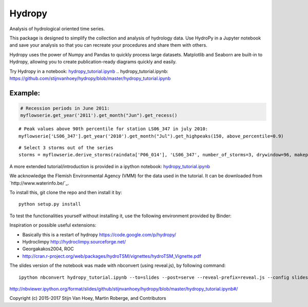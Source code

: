=======
Hydropy
=======

.. image:: https://img.shields.io/pypi/v/hydropy.svg
        :target: https://pypi.python.org/pypi/hydropy
        :alt: Pypi

.. image:: https://img.shields.io/travis/stijnvanhoey/hydropy.svg
        :target: https://travis-ci.org/stijnvanhoey/hydropy
        :alt: Build Status

.. image:: https://img.shields.io/badge/License-BSD%202--Clause-blue.svg
        :target: https://opensource.org/licenses/BSD-2-Clause
        :alt: BSD-2-Clause

Analysis of hydrological oriented time series.

This package is designed to simplify the collection and analysis of
hydrology data.  Use HydroPy in a Jupyter notebook and save your 
analysis so that you can recreate your procedures and share them with others.  

Hydropy uses the power of Numpy and Pandas to quickly process large datasets. 
Matplotlib and Seaborn are built-in to Hydropy, allowing you to create
publication-ready diagrams quickly and easily.

Try Hydropy in a notebook: `hydropy_tutorial.ipynb`_
.. _`hydropy_tutorial.ipynb`: https://github.com/stijnvanhoey/hydropy/blob/master/hydropy_tutorial.ipynb

Example:
--------

.. code-block:: python

    # Recession periods in June 2011:
    myflowserie.get_year('2011').get_month("Jun").get_recess()

.. image:: ./data/recession.png
        :alt: Recession periods

::

    # Peak values above 90th percentile for station LS06_347 in july 2010:
    myflowserie['LS06_347'].get_year('2010').get_month("Jul").get_highpeaks(150, above_percentile=0.9)


.. image:: ./data/peaks.png
        :alt: Selected peaks

::

    # Select 3 storms out of the series
    storms = myflowserie.derive_storms(raindata['P06_014'], 'LS06_347', number_of_storms=3, drywindow=96, makeplot=True)


.. image:: ./data/storms.png
        :alt: Selected storms

A more extended tutorial/introduction is provided in a ipython notebook: `hydropy_tutorial.ipynb`_

.. `hydropy_tutorial.ipynb`_: https://github.com/stijnvanhoey/hydropy/blob/master/hydropy_tutorial.ipynb

We acknowledge the Flemish Environmental Agency (VMM) for the data used in the tutorial. It can be downloaded from `http://www.waterinfo.be/`_.

.. http://www.waterinfo.be/_: http://www.waterinfo.be/

To install this, git clone the repo and then install it by::

    python setup.py install

To test the functionalities yourself without installing it, use the following environment provided by Binder:

.. image:: http://mybinder.org/badge.svg
        :target: http://mybinder.org/repo/stijnvanhoey/hydropy
        :alt: Binder

Inspiration or possible useful extensions:

* Basically this is a restart of hydropy https://code.google.com/p/hydropy/
* Hydroclimpy http://hydroclimpy.sourceforge.net/
* Georgakakos2004, ROC
* http://cran.r-project.org/web/packages/hydroTSM/vignettes/hydroTSM_Vignette.pdf

The slides version of the notebook was made with nbconvert (using reveal.js), by following command::

    ipython nbconvert hydropy_tutorial.ipynb --to=slides --post=serve --reveal-prefix=reveal.js --config slides_config.py

http://nbviewer.ipython.org/format/slides/github/stijnvanhoey/hydropy/blob/master/hydropy_tutorial.ipynb#/


Copyright (c) 2015-2017 Stijn Van Hoey, Martin Roberge, and Contributors
